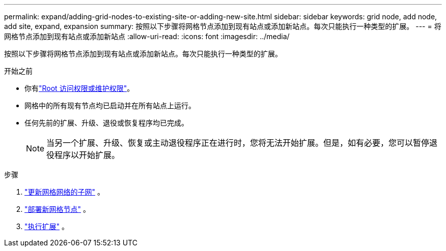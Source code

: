 ---
permalink: expand/adding-grid-nodes-to-existing-site-or-adding-new-site.html 
sidebar: sidebar 
keywords: grid node, add node, add site, expand, expansion 
summary: 按照以下步骤将网格节点添加到现有站点或添加新站点。每次只能执行一种类型的扩展。 
---
= 将网格节点添加到现有站点或添加新站点
:allow-uri-read: 
:icons: font
:imagesdir: ../media/


[role="lead"]
按照以下步骤将网格节点添加到现有站点或添加新站点。每次只能执行一种类型的扩展。

.开始之前
* 你有link:../admin/admin-group-permissions.html["Root 访问权限或维护权限"]。
* 网格中的所有现有节点均已启动并在所有站点上运行。
* 任何先前的扩展、升级、退役或恢复程序均已完成。
+

NOTE: 当另一个扩展、升级、恢复或主动退役程序正在进行时，您将无法开始扩展。但是，如有必要，您可以暂停退役程序以开始扩展。



.步骤
. link:updating-subnets-for-grid-network.html["更新网格网络的子网"] 。
. link:deploying-new-grid-nodes.html["部署新网格节点"] 。
. link:performing-expansion.html["执行扩展"] 。

